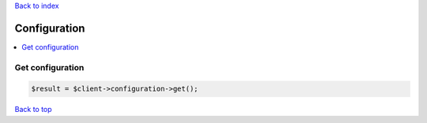 .. _top:
.. title:: Configuration

`Back to index <index.rst>`_

=============
Configuration
=============

.. contents::
    :local:


Get configuration
`````````````````

.. code-block:: php
    
    $result = $client->configuration->get();


`Back to top <#top>`_